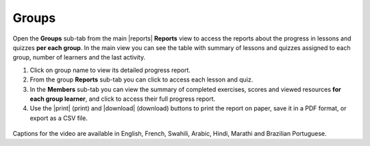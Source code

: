 .. _reports_groups:

Groups
------

Open the **Groups** sub-tab from the main |reports| **Reports** view to access the reports about the progress in lessons and quizzes **per each group**. In the main view you can see the table with summary of lessons and quizzes assigned to each group, number of learners and the last activity.

#. Click on group name to view its detailed progress report.
#. From the group **Reports** sub-tab you can click to access each lesson and quiz.
#. In the **Members** sub-tab you can view the summary of completed exercises, scores and viewed resources **for each group learner**, and click to access their full progress report.
#. Use the |print| (print) and |download| (download) buttons to print the report on paper, save it in a PDF format, or export as a CSV file. 

.. figure:: /img/groups.*
  :alt: 

..  raw:: html

    <iframe width="670" height="380" src="https://www.youtube-nocookie.com/embed/rvu1ZXzEXMM?rel=0&modestbranding=1&cc_load_policy=1&iv_load_policy=3" frameborder="0" allow="accelerometer; gyroscope" allowfullscreen></iframe><br /><br />

Captions for the video are available in English, French, Swahili, Arabic, Hindi, Marathi and Brazilian Portuguese.